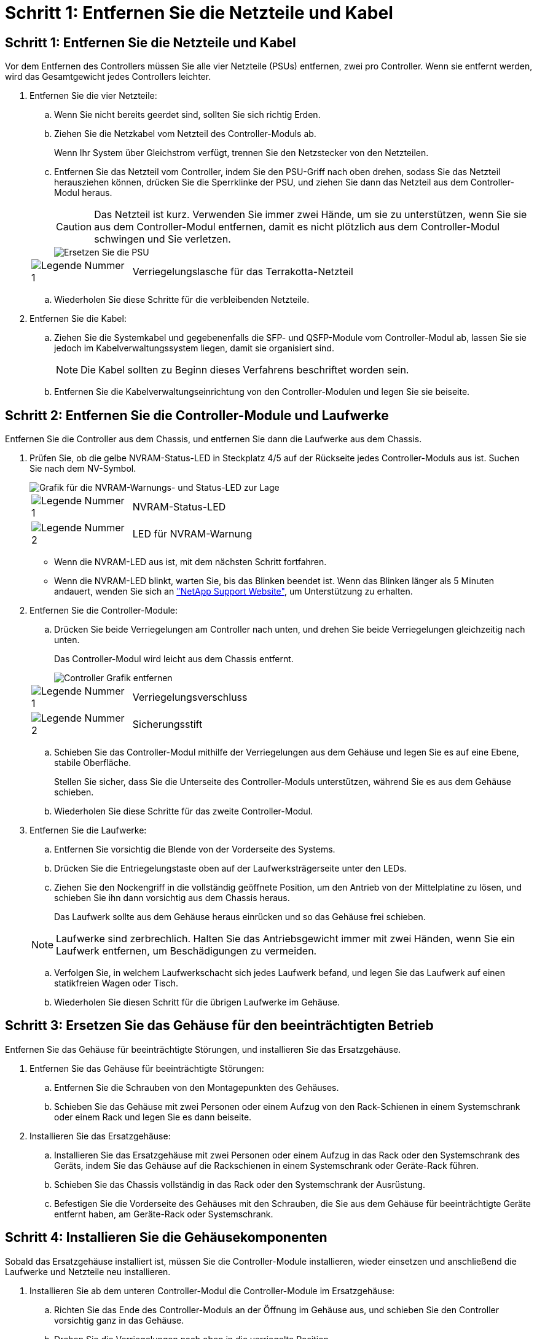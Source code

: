 = Schritt 1: Entfernen Sie die Netzteile und Kabel
:allow-uri-read: 




== Schritt 1: Entfernen Sie die Netzteile und Kabel

Vor dem Entfernen des Controllers müssen Sie alle vier Netzteile (PSUs) entfernen, zwei pro Controller. Wenn sie entfernt werden, wird das Gesamtgewicht jedes Controllers leichter.

. Entfernen Sie die vier Netzteile:
+
.. Wenn Sie nicht bereits geerdet sind, sollten Sie sich richtig Erden.
.. Ziehen Sie die Netzkabel vom Netzteil des Controller-Moduls ab.
+
Wenn Ihr System über Gleichstrom verfügt, trennen Sie den Netzstecker von den Netzteilen.

.. Entfernen Sie das Netzteil vom Controller, indem Sie den PSU-Griff nach oben drehen, sodass Sie das Netzteil herausziehen können, drücken Sie die Sperrklinke der PSU, und ziehen Sie dann das Netzteil aus dem Controller-Modul heraus.
+

CAUTION: Das Netzteil ist kurz. Verwenden Sie immer zwei Hände, um sie zu unterstützen, wenn Sie sie aus dem Controller-Modul entfernen, damit es nicht plötzlich aus dem Controller-Modul schwingen und Sie verletzen.

+
image::../media/drw_a70-90_psu_remove_replace_ieops-1368.svg[Ersetzen Sie die PSU]

+
[cols="1,4"]
|===


 a| 
image:../media/icon_round_1.png["Legende Nummer 1"]
 a| 
Verriegelungslasche für das Terrakotta-Netzteil

|===
.. Wiederholen Sie diese Schritte für die verbleibenden Netzteile.


. Entfernen Sie die Kabel:
+
.. Ziehen Sie die Systemkabel und gegebenenfalls die SFP- und QSFP-Module vom Controller-Modul ab, lassen Sie sie jedoch im Kabelverwaltungssystem liegen, damit sie organisiert sind.
+

NOTE: Die Kabel sollten zu Beginn dieses Verfahrens beschriftet worden sein.

.. Entfernen Sie die Kabelverwaltungseinrichtung von den Controller-Modulen und legen Sie sie beiseite.






== Schritt 2: Entfernen Sie die Controller-Module und Laufwerke

Entfernen Sie die Controller aus dem Chassis, und entfernen Sie dann die Laufwerke aus dem Chassis.

. Prüfen Sie, ob die gelbe NVRAM-Status-LED in Steckplatz 4/5 auf der Rückseite jedes Controller-Moduls aus ist. Suchen Sie nach dem NV-Symbol.
+
image::../media/drw_a1K-70-90_nvram-led_ieops-1463.svg[Grafik für die NVRAM-Warnungs- und Status-LED zur Lage]

+
[cols="1,4"]
|===


 a| 
image:../media/icon_round_1.png["Legende Nummer 1"]
 a| 
NVRAM-Status-LED



 a| 
image:../media/icon_round_2.png["Legende Nummer 2"]
 a| 
LED für NVRAM-Warnung

|===
+
** Wenn die NVRAM-LED aus ist, mit dem nächsten Schritt fortfahren.
** Wenn die NVRAM-LED blinkt, warten Sie, bis das Blinken beendet ist. Wenn das Blinken länger als 5 Minuten andauert, wenden Sie sich an http://mysupport.netapp.com/["NetApp Support Website"^], um Unterstützung zu erhalten.


. Entfernen Sie die Controller-Module:
+
.. Drücken Sie beide Verriegelungen am Controller nach unten, und drehen Sie beide Verriegelungen gleichzeitig nach unten.
+
Das Controller-Modul wird leicht aus dem Chassis entfernt.

+
image::../media/drw_a70-90_pcm_remove_replace_ieops-1365.svg[Controller Grafik entfernen]

+
[cols="1,4"]
|===


 a| 
image:../media/icon_round_1.png["Legende Nummer 1"]
 a| 
Verriegelungsverschluss



 a| 
image:../media/icon_round_2.png["Legende Nummer 2"]
 a| 
Sicherungsstift

|===
.. Schieben Sie das Controller-Modul mithilfe der Verriegelungen aus dem Gehäuse und legen Sie es auf eine Ebene, stabile Oberfläche.
+
Stellen Sie sicher, dass Sie die Unterseite des Controller-Moduls unterstützen, während Sie es aus dem Gehäuse schieben.

.. Wiederholen Sie diese Schritte für das zweite Controller-Modul.


. Entfernen Sie die Laufwerke:
+
.. Entfernen Sie vorsichtig die Blende von der Vorderseite des Systems.
.. Drücken Sie die Entriegelungstaste oben auf der Laufwerksträgerseite unter den LEDs.
.. Ziehen Sie den Nockengriff in die vollständig geöffnete Position, um den Antrieb von der Mittelplatine zu lösen, und schieben Sie ihn dann vorsichtig aus dem Chassis heraus.
+
Das Laufwerk sollte aus dem Gehäuse heraus einrücken und so das Gehäuse frei schieben.

+

NOTE: Laufwerke sind zerbrechlich. Halten Sie das Antriebsgewicht immer mit zwei Händen, wenn Sie ein Laufwerk entfernen, um Beschädigungen zu vermeiden.

.. Verfolgen Sie, in welchem Laufwerkschacht sich jedes Laufwerk befand, und legen Sie das Laufwerk auf einen statikfreien Wagen oder Tisch.
.. Wiederholen Sie diesen Schritt für die übrigen Laufwerke im Gehäuse.






== Schritt 3: Ersetzen Sie das Gehäuse für den beeinträchtigten Betrieb

Entfernen Sie das Gehäuse für beeinträchtigte Störungen, und installieren Sie das Ersatzgehäuse.

. Entfernen Sie das Gehäuse für beeinträchtigte Störungen:
+
.. Entfernen Sie die Schrauben von den Montagepunkten des Gehäuses.
.. Schieben Sie das Gehäuse mit zwei Personen oder einem Aufzug von den Rack-Schienen in einem Systemschrank oder einem Rack und legen Sie es dann beiseite.


. Installieren Sie das Ersatzgehäuse:
+
.. Installieren Sie das Ersatzgehäuse mit zwei Personen oder einem Aufzug in das Rack oder den Systemschrank des Geräts, indem Sie das Gehäuse auf die Rackschienen in einem Systemschrank oder Geräte-Rack führen.
.. Schieben Sie das Chassis vollständig in das Rack oder den Systemschrank der Ausrüstung.
.. Befestigen Sie die Vorderseite des Gehäuses mit den Schrauben, die Sie aus dem Gehäuse für beeinträchtigte Geräte entfernt haben, am Geräte-Rack oder Systemschrank.






== Schritt 4: Installieren Sie die Gehäusekomponenten

Sobald das Ersatzgehäuse installiert ist, müssen Sie die Controller-Module installieren, wieder einsetzen und anschließend die Laufwerke und Netzteile neu installieren.

. Installieren Sie ab dem unteren Controller-Modul die Controller-Module im Ersatzgehäuse:
+
.. Richten Sie das Ende des Controller-Moduls an der Öffnung im Gehäuse aus, und schieben Sie den Controller vorsichtig ganz in das Gehäuse.
.. Drehen Sie die Verriegelungen nach oben in die verriegelte Position.
.. Wenn Sie dies noch nicht getan haben, installieren Sie das Kabelverwaltungsgerät neu, und stellen Sie den Controller wieder her.
+
Wenn Sie die Medienkonverter (QSFPs oder SFPs) entfernt haben, müssen Sie sie erneut installieren.

+
Stellen Sie sicher, dass die Kabel mit den Kabeletiketten verbunden sind.



. Setzen Sie die Laufwerke wieder in die entsprechenden Laufwerksschächte an der Vorderseite des Gehäuses ein.
. Installieren Sie alle vier Netzteile:
+
.. Stützen und richten Sie die Kanten des Netzteils mit beiden Händen an der Öffnung im Controller-Modul aus.
.. Schieben Sie das Netzteil vorsichtig in das Controller-Modul, bis die Verriegelungsklammer einrastet.
+
Die Netzteile werden nur ordnungsgemäß mit dem internen Anschluss in Kontakt treten und auf eine Weise verriegeln.

+

NOTE: Um eine Beschädigung des internen Anschlusses zu vermeiden, verwenden Sie beim Einschieben des Netzteils in das System keine übermäßige Kraft.



. Schließen Sie die Netzteilkabel wieder an alle vier Netzteileinheiten an.
+
.. Befestigen Sie das Netzkabel mit der Netzkabelhalterung am Netzteil.
+
Wenn Sie über Gleichstromnetzteile verfügen, schließen Sie den Netzstecker wieder an die Netzteile an, nachdem das Controller-Modul vollständig im Gehäuse eingesetzt ist, und befestigen Sie das Stromkabel mit den Rändelschrauben am Netzteil.



+
Die Controller-Module beginnen zu starten, sobald die Netzteile installiert sind und die Stromversorgung wiederhergestellt ist.


